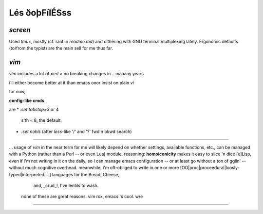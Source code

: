 Lés ðoþFílÉSss
==============

`screen`
-----

Used `tmux`, mostly (cf. rant in `readme.md`)
and dithering with GNU terminal multiplexing
lately.
Ergonomic defaults (to/from the typist) are the
main sell for me thus far.

.. include:screen
   :index:



`vim`
-----

`vim` includes a lot of `perl`
> no breaking changes in .. maaany years

i'll either become better at it than emacs
ooor insist on plain `vi`

for now,

**config-like cmds**

are
* `:set tabstop=3` or 4
   s'th < 8, the default.
* `:set nohls` (after
  `less`-like '/' and '?'
  fwd n bkwd search)


----


... usage of `vim`
in the near term
for me
will likely depend on whether settings, available functions, etc.,
can be managed with a Python
(rather than a Perl -- or even Lua)
module.  reasoning:
**homoiconicity** makes it easy
to slice 'n dice [e]Lisp,
even if i'm not writing
in it on the daily, so I can manage
emacs configuration -- or at least
go without a ton of gglin' -- without
much cognitive overhead.  meanwhile,
i'm oft-obliged to write in one or
more
[OO|proc|proceedural|loosly-typed|interpreted|...]
languages for the Bread, Cheese,
    and, _crud_!, I've lentils to wash.
 none of these are great reasons.
 vim rox, emacs 's cool.
 w/e

----


.. include:vim
   :index:
